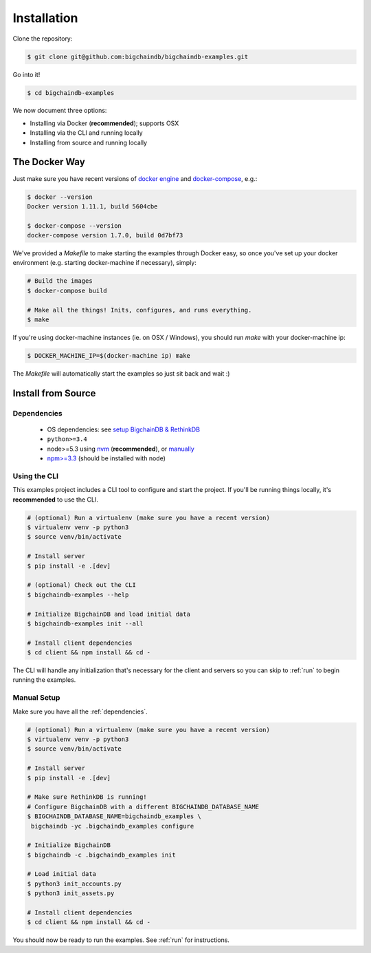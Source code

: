Installation
============

Clone the repository:

.. code-block:: bash

    $ git clone git@github.com:bigchaindb/bigchaindb-examples.git

Go into it!

.. code-block:: bash

    $ cd bigchaindb-examples

We now document three options:

* Installing via Docker (**recommended**); supports OSX
* Installing via the CLI and running locally
* Installing from source and running locally


The Docker Way
--------------
Just make sure you have recent versions of `docker engine`_ and
`docker-compose`_, e.g.:

.. code-block:: bash

    $ docker --version
    Docker version 1.11.1, build 5604cbe

    $ docker-compose --version
    docker-compose version 1.7.0, build 0d7bf73


We've provided a `Makefile` to make starting the examples through Docker easy, so once you've set
up your docker environment (e.g. starting docker-machine if necessary), simply:

.. code-block:: bash

    # Build the images
    $ docker-compose build

    # Make all the things! Inits, configures, and runs everything.
    $ make


If you're using docker-machine instances (ie. on OSX / Windows), you should run `make` with your
docker-machine ip:

.. code-block:: bash

    $ DOCKER_MACHINE_IP=$(docker-machine ip) make


The `Makefile` will automatically start the examples so just sit back and wait :)


Install from Source
-------------------

.. _dependencies:

Dependencies
^^^^^^^^^^^^

 * OS dependencies: see `setup BigchainDB & RethinkDB <https://bigchaindb.readthedocs.io/en/latest/installing-server.html#install-and-run-rethinkdb-server>`_
 * ``python>=3.4``
 * node>=5.3 using `nvm <https://github.com/creationix/nvm#installation>`_ (**recommended**), or
   `manually <https://nodejs.org/en/download/>`_
 * `npm>=3.3 <https://docs.npmjs.com/getting-started/installing-node>`_ (should be installed with node)


Using the CLI
^^^^^^^^^^^^^

This examples project includes a CLI tool to configure and start the project. If you'll be running
things locally, it's **recommended** to use the CLI.

.. code-block:: bash

    # (optional) Run a virtualenv (make sure you have a recent version)
    $ virtualenv venv -p python3
    $ source venv/bin/activate

    # Install server
    $ pip install -e .[dev]

    # (optional) Check out the CLI
    $ bigchaindb-examples --help

    # Initialize BigchainDB and load initial data
    $ bigchaindb-examples init --all

    # Install client dependencies
    $ cd client && npm install && cd -


The CLI will handle any initialization that's necessary for the client and servers so you can skip
to :ref:`run` to begin running the examples.


Manual Setup
^^^^^^^^^^^^

Make sure you have all the :ref:`dependencies`.

.. code-block:: bash

    # (optional) Run a virtualenv (make sure you have a recent version)
    $ virtualenv venv -p python3
    $ source venv/bin/activate

    # Install server
    $ pip install -e .[dev]

    # Make sure RethinkDB is running!
    # Configure BigchainDB with a different BIGCHAINDB_DATABASE_NAME
    $ BIGCHAINDB_DATABASE_NAME=bigchaindb_examples \
     bigchaindb -yc .bigchaindb_examples configure

    # Initialize BigchainDB
    $ bigchaindb -c .bigchaindb_examples init

    # Load initial data
    $ python3 init_accounts.py
    $ python3 init_assets.py

    # Install client dependencies
    $ cd client && npm install && cd -


You should now be ready to run the examples. See :ref:`run` for instructions.



.. _docker engine: https://www.docker.com/products/docker-engine
.. _docker-compose: https://www.docker.com/products/docker-compose
